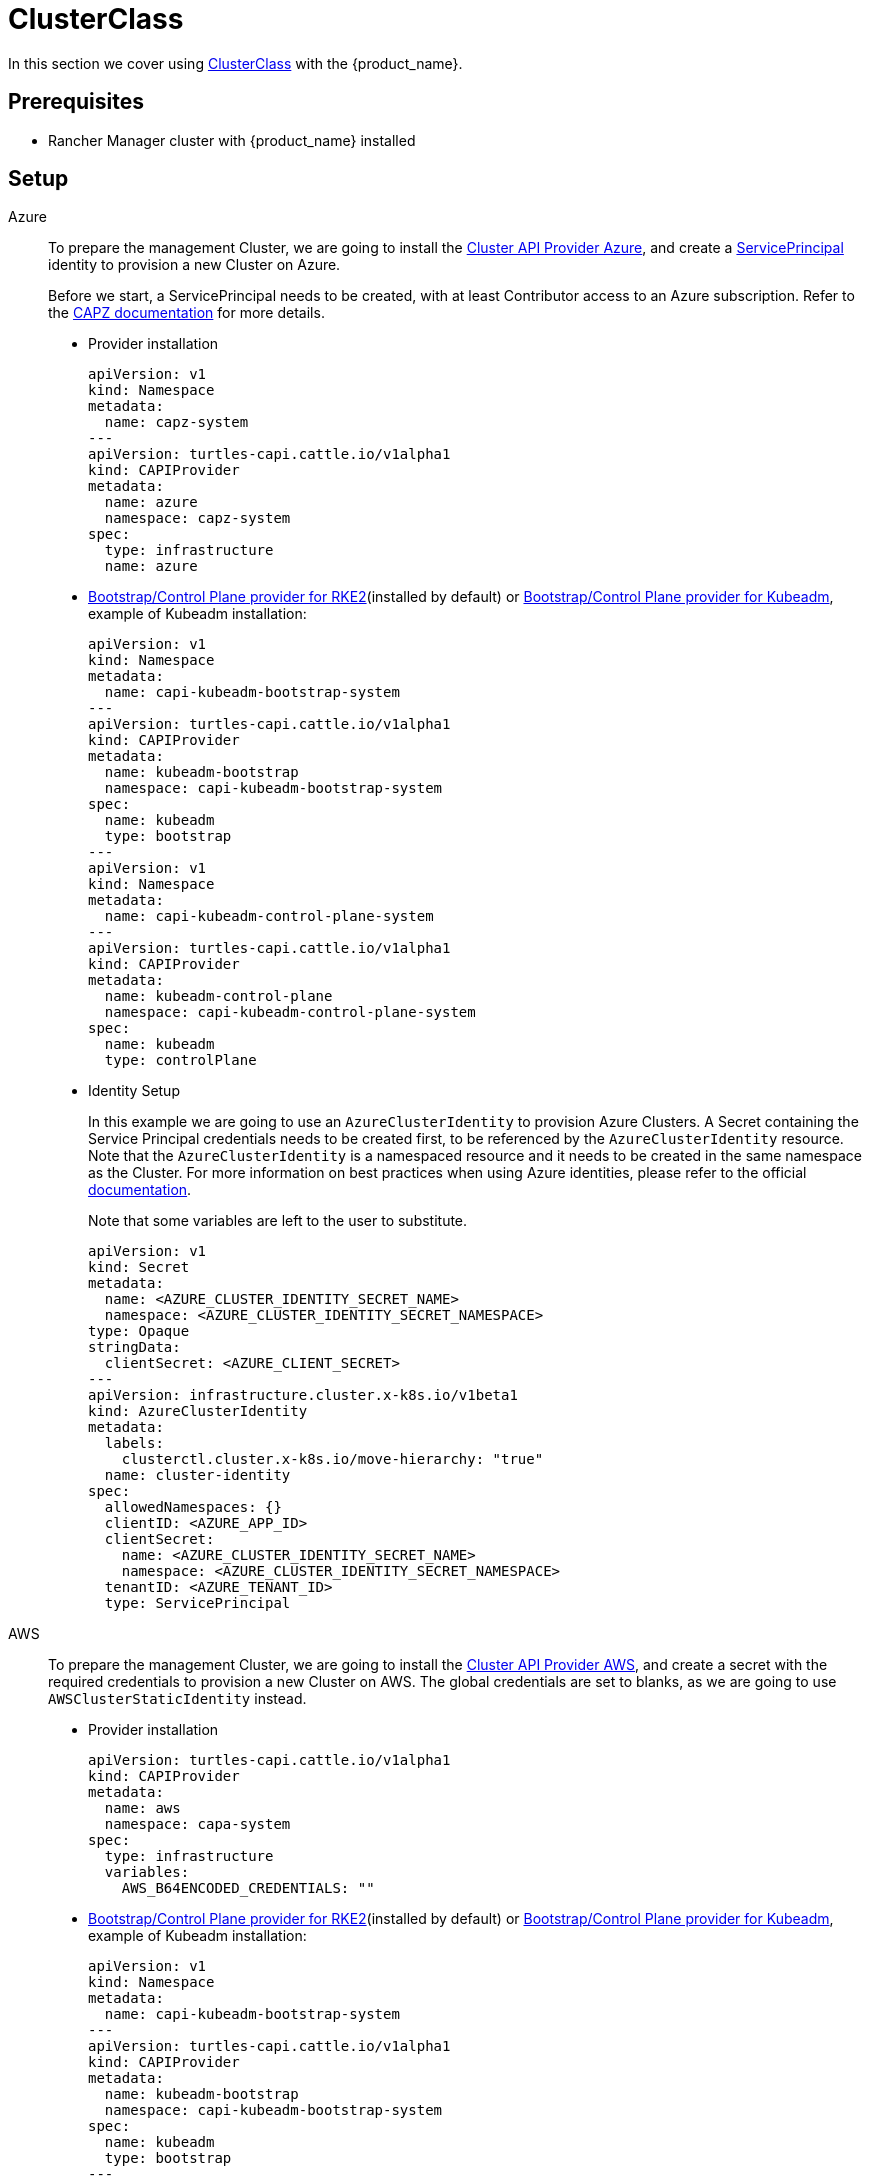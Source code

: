 = ClusterClass

In this section we cover using https://cluster-api.sigs.k8s.io/tasks/experimental-features/cluster-class/[ClusterClass] with the {product_name}.

== Prerequisites

* Rancher Manager cluster with {product_name} installed

== Setup

[tabs]
======
Azure::
+
--
To prepare the management Cluster, we are going to install the https://capz.sigs.k8s.io/[Cluster API Provider Azure], and create a https://capz.sigs.k8s.io/topics/identities#service-principal[ServicePrincipal] identity to provision a new Cluster on Azure.

Before we start, a ServicePrincipal needs to be created, with at least Contributor access to an Azure subscription.
Refer to the https://capz.sigs.k8s.io/topics/identities[CAPZ documentation] for more details.

* Provider installation
+
[source,yaml]
----
apiVersion: v1
kind: Namespace
metadata:
  name: capz-system
---
apiVersion: turtles-capi.cattle.io/v1alpha1
kind: CAPIProvider
metadata:
  name: azure
  namespace: capz-system
spec:
  type: infrastructure
  name: azure
----

* https://github.com/rancher/cluster-api-provider-rke2[Bootstrap/Control Plane provider for RKE2](installed by default) or https://github.com/kubernetes-sigs/cluster-api[Bootstrap/Control Plane provider for Kubeadm], example of Kubeadm installation:
+
[source,yaml]
----
apiVersion: v1
kind: Namespace
metadata:
  name: capi-kubeadm-bootstrap-system
---
apiVersion: turtles-capi.cattle.io/v1alpha1
kind: CAPIProvider
metadata:
  name: kubeadm-bootstrap
  namespace: capi-kubeadm-bootstrap-system
spec:
  name: kubeadm
  type: bootstrap
---
apiVersion: v1
kind: Namespace
metadata:
  name: capi-kubeadm-control-plane-system
---
apiVersion: turtles-capi.cattle.io/v1alpha1
kind: CAPIProvider
metadata:
  name: kubeadm-control-plane
  namespace: capi-kubeadm-control-plane-system
spec:
  name: kubeadm
  type: controlPlane
----
+
* Identity Setup
+
In this example we are going to use an `AzureClusterIdentity` to provision Azure Clusters.
A Secret containing the Service Principal credentials needs to be created first, to be referenced by the `AzureClusterIdentity` resource.
Note that the `AzureClusterIdentity` is a namespaced resource and it needs to be created in the same namespace as the Cluster.
For more information on best practices when using Azure identities, please refer to the official https://capz.sigs.k8s.io/topics/identities-use-cases[documentation].
+
Note that some variables are left to the user to substitute.
+
[source,yaml]
----
apiVersion: v1
kind: Secret
metadata:
  name: <AZURE_CLUSTER_IDENTITY_SECRET_NAME>
  namespace: <AZURE_CLUSTER_IDENTITY_SECRET_NAMESPACE>
type: Opaque
stringData:
  clientSecret: <AZURE_CLIENT_SECRET>
---
apiVersion: infrastructure.cluster.x-k8s.io/v1beta1
kind: AzureClusterIdentity
metadata:
  labels:
    clusterctl.cluster.x-k8s.io/move-hierarchy: "true"
  name: cluster-identity
spec:
  allowedNamespaces: {}
  clientID: <AZURE_APP_ID>
  clientSecret:
    name: <AZURE_CLUSTER_IDENTITY_SECRET_NAME>
    namespace: <AZURE_CLUSTER_IDENTITY_SECRET_NAMESPACE>
  tenantID: <AZURE_TENANT_ID>
  type: ServicePrincipal
----
--

AWS::
+
--
To prepare the management Cluster, we are going to install the https://cluster-api-aws.sigs.k8s.io/[Cluster API Provider AWS], and create a secret with the required credentials to provision a new Cluster on AWS.
The global credentials are set to blanks, as we are going to use `AWSClusterStaticIdentity` instead.

* Provider installation
+
[source,yaml]
----
apiVersion: turtles-capi.cattle.io/v1alpha1
kind: CAPIProvider
metadata:
  name: aws
  namespace: capa-system
spec:
  type: infrastructure
  variables:
    AWS_B64ENCODED_CREDENTIALS: ""
----

* https://github.com/rancher/cluster-api-provider-rke2[Bootstrap/Control Plane provider for RKE2](installed by default) or https://github.com/kubernetes-sigs/cluster-api[Bootstrap/Control Plane provider for Kubeadm], example of Kubeadm installation:
+
[source,yaml]
----
apiVersion: v1
kind: Namespace
metadata:
  name: capi-kubeadm-bootstrap-system
---
apiVersion: turtles-capi.cattle.io/v1alpha1
kind: CAPIProvider
metadata:
  name: kubeadm-bootstrap
  namespace: capi-kubeadm-bootstrap-system
spec:
  name: kubeadm
  type: bootstrap
---
apiVersion: v1
kind: Namespace
metadata:
  name: capi-kubeadm-control-plane-system
---
apiVersion: turtles-capi.cattle.io/v1alpha1
kind: CAPIProvider
metadata:
  name: kubeadm-control-plane
  namespace: capi-kubeadm-control-plane-system
spec:
  name: kubeadm
  type: controlPlane
----

* Identity Setup
+
In this example we are going to use a `AWSClusterStaticIdentity` to provision AWS Clusters. +
A Secret containing the credentials needs to be created in the namespace where the AWS provider is installed. +
For more information on how to setup the credentials, refer to the link:https://cluster-api-aws.sigs.k8s.io/clusterawsadm/clusterawsadm[clusterawsadm documentation]. +
The `AWSClusterStaticIdentity` can reference this Secret to allow Cluster provisioning. For this example we are allowing usage of the identity across all namespaces, so that it can be easily reused. +
You can refer to the link:https://cluster-api-aws.sigs.k8s.io/topics/multitenancy[official documentation] to learn more about identity management.
+
Note that some variables are left to the user to substitute. +
+
[source,yaml]
----
apiVersion: v1
kind: Secret
metadata:
  name: <AWS_IDENTITY_SECRET_NAME>
  namespace: capa-system
type: Opaque
stringData:
  AccessKeyID: <AWS_ACCESS_KEY_ID>
  SecretAccessKey: <AWS_SECRET_ACCESS_KEY>
---
apiVersion: infrastructure.cluster.x-k8s.io/v1beta2
kind: AWSClusterStaticIdentity
metadata:
  name: cluster-identity
spec:
  secretRef: <AWS_IDENTITY_SECRET_NAME>
  allowedNamespaces:
    selector:
      matchLabels: {}
----
--

Docker::
+
--
To prepare the management Cluster, we are going to install the Docker Cluster API Provider.

* Infrastructure Docker provider installation
+
[source,yaml]
----
apiVersion: v1
kind: Namespace
metadata:
  name: capd-system
---
apiVersion: turtles-capi.cattle.io/v1alpha1
kind: CAPIProvider
metadata:
  name: docker
  namespace: capd-system
spec:
  type: infrastructure
----

* https://github.com/rancher/cluster-api-provider-rke2[Bootstrap/Control Plane provider for RKE2](installed by default) or https://github.com/kubernetes-sigs/cluster-api[Bootstrap/Control Plane provider for Kubeadm], example of Kubeadm installation:
+
[source,yaml]
----
apiVersion: v1
kind: Namespace
metadata:
  name: capi-kubeadm-bootstrap-system
---
apiVersion: turtles-capi.cattle.io/v1alpha1
kind: CAPIProvider
metadata:
  name: kubeadm-bootstrap
  namespace: capi-kubeadm-bootstrap-system
spec:
  name: kubeadm
  type: bootstrap
---
apiVersion: v1
kind: Namespace
metadata:
  name: capi-kubeadm-control-plane-system
---
apiVersion: turtles-capi.cattle.io/v1alpha1
kind: CAPIProvider
metadata:
  name: kubeadm-control-plane
  namespace: capi-kubeadm-control-plane-system
spec:
  name: kubeadm
  type: controlPlane
----
--

vSphere::
+
--
To prepare the management Cluster, we are going to install the https://github.com/kubernetes-sigs/cluster-api-provider-vsphere/blob/main/docs/getting_started.md[Cluster API Provider vSphere].
The global credentials are set to blanks, as we are going to use `VSphereClusterIdentity` instead.

* Provider installation
+
[source,yaml]
----
apiVersion: v1
kind: Namespace
metadata:
  name: capv-system
---
apiVersion: turtles-capi.cattle.io/v1alpha1
kind: CAPIProvider
metadata:
  name: vsphere
  namespace: capv-system
spec:
  type: infrastructure
  variables:
    VSPHERE_USERNAME: "" 
    VSPHERE_PASSWORD: ""
----

* https://github.com/rancher/cluster-api-provider-rke2[Bootstrap/Control Plane provider for RKE2](installed by default) or https://github.com/kubernetes-sigs/cluster-api[Bootstrap/Control Plane provider for Kubeadm], example of Kubeadm installation:
+
[source,yaml]
----
apiVersion: v1
kind: Namespace
metadata:
  name: capi-kubeadm-bootstrap-system
---
apiVersion: turtles-capi.cattle.io/v1alpha1
kind: CAPIProvider
metadata:
  name: kubeadm-bootstrap
  namespace: capi-kubeadm-bootstrap-system
spec:
  name: kubeadm
  type: bootstrap
---
apiVersion: v1
kind: Namespace
metadata:
  name: capi-kubeadm-control-plane-system
---
apiVersion: turtles-capi.cattle.io/v1alpha1
kind: CAPIProvider
metadata:
  name: kubeadm-control-plane
  namespace: capi-kubeadm-control-plane-system
spec:
  name: kubeadm
  type: controlPlane
----

* Identity Setup
+
In this example we are going to use a `VSphereClusterIdentity` to provision vSphere Clusters. +
A Secret containing the credentials needs to be created in the namespace where the vSphere provider is installed.
The `VSphereClusterIdentity` can reference this Secret to allow Cluster provisioning. For this example we are allowing usage of the identity across all namespaces, so that it can be easily reused.
You can refer to the https://github.com/kubernetes-sigs/cluster-api-provider-vsphere/blob/main/docs/identity_management.md[official documentation] to learn more about identity management.
+
[source,yaml]
----
apiVersion: v1
kind: Secret
metadata:
  name: cluster-identity
  namespace: capv-system
type: Opaque
stringData:
  username: xxx
  password: xxx
---
apiVersion: infrastructure.cluster.x-k8s.io/v1beta1
kind: VSphereClusterIdentity
metadata:
  name: cluster-identity
spec:
  secretName: cluster-identity
  allowedNamespaces:
    selector:
      matchLabels: {}
----
--
======


== Create a Cluster from a ClusterClass

[WARNING]
====
* Examples using `HelmApps` need at least Rancher `v2.11`, or otherwise Fleet `v0.12` or higher.
* Currently, we only support initial provisioning with 1 control plane replica for Kubeadm providers; this can be later scaled up https://github.com/rancher/turtles/issues/1402[(reference GitHub issue)].
====

[tabs]
======

Azure RKE2::
+
--
* An Azure ClusterClass can be found among the https://github.com/rancher/turtles/tree/main/examples/clusterclasses[Turtles examples].
+
Applications like the Azure Cloud Provider and Calico CNI will be installed on downstream Clusters. This is done automatically at Cluster creation by targeted Clusters with specific labels, such as `cloud-provider: azure` and `cni: calico`.
+
[tabs]
=======
CLI::
+
An Azure RKE2 ClusterClass and associated applications can be applied using the examples tool:
+
[source,bash]
----
go run github.com/rancher/turtles/examples@latest -r azure-rke2 | kubectl apply -f -
----
kubectl::
+
* Alternatively, you can apply the Azure RKE2 ClusterClass directly using kubectl:
+
[source,bash]
----
kubectl apply -f https://raw.githubusercontent.com/rancher/turtles/refs/heads/main/examples/clusterclasses/azure/rke2/clusterclass-rke2-example.yaml
----

* Additionally, the https://capz.sigs.k8s.io/self-managed/cloud-provider-config[Azure Cloud Provider] will need to be installed on each downstream Cluster, for the nodes to be initialized correctly.
For this example we are also going to install https://docs.tigera.io/calico/latest/about/[Calico] as the default CNI.
+
We can do this automatically at Cluster creation using the https://rancher.github.io/cluster-api-addon-provider-fleet/[Cluster API Add-on Provider Fleet].
This Add-on provider is installed by default with {product_name}.
Two `HelmApps` need to be created first, to be applied on the new Cluster via label selectors.
+
[source,bash]
----
kubectl apply -f https://raw.githubusercontent.com/rancher/turtles/refs/heads/main/examples/applications/ccm/azure/helm-chart.yaml
kubectl apply -f https://raw.githubusercontent.com/rancher/turtles/refs/heads/main/examples/applications/cni/calico/helm-chart.yaml
----
=======

* Create the Azure Cluster from the example ClusterClass
+
Note that some variables are left to the user to substitute.
Also beware that the `internal-first` `registrationMethod` variable is used as a workaround for correct provisioning.
This immutable variable however will lead to issues when scaling or rolling out control plane nodes.
A https://github.com/kubernetes-sigs/cluster-api-provider-azure/pull/5525[patch] will support this case in a future release of CAPZ, but the Cluster will need to be reprovisioned to change the `registrationMethod`.
+
[source,yaml]
----
apiVersion: cluster.x-k8s.io/v1beta1
kind: Cluster
metadata:
  labels:
    cluster-api.cattle.io/rancher-auto-import: "true"
    cloud-provider: azure
    cni: calico
  name: azure-quickstart
spec:
  clusterNetwork:
    pods:
      cidrBlocks:
      - 192.168.0.0/16
  topology:
    class: azure-rke2-example
    controlPlane:
      replicas: 3
    variables:
    - name: subscriptionID
      value: <AZURE_SUBSCRIPTION_ID>
    - name: location
      value: <AZURE_LOCATION>
    - name: resourceGroup
      value: <AZURE_RESOURCE_GROUP>
    - name: azureClusterIdentityName
      value: cluster-identity
    - name: registrationMethod
      value: internal-first
    version: v1.31.7+rke2r1
    workers:
      machineDeployments:
      - class: rke2-default-worker
        name: md-0
        replicas: 3
----
--

Azure AKS::
+
--
* An Azure AKS ClusterClass can be found among the https://github.com/rancher/turtles/tree/main/examples/clusterclasses[Turtles examples].
+
[tabs]
=======
CLI::
+
An Azure RKE2 ClusterClass and associated applications can be applied using the examples tool:
+
[source,bash]
----
go run github.com/rancher/turtles/examples@latest -r azure-rke2 | kubectl apply -f -
----
kubectl::
+
* Alternatively, you can apply the Azure RKE2 ClusterClass directly using kubectl:
+
[source,bash]
----
kubectl apply -f https://raw.githubusercontent.com/rancher/turtles/refs/heads/main/examples/clusterclasses/azure/aks/clusterclass-aks-example.yaml
----
=======

* Create the Azure AKS Cluster from the example ClusterClass.
+
Note that some variables are left to the user to substitute.
+
[source,yaml]
----
apiVersion: cluster.x-k8s.io/v1beta1
kind: Cluster
metadata:
  labels:
    cluster-api.cattle.io/rancher-auto-import: "true"
  name: azure-aks-quickstart
spec:
  clusterNetwork:
    pods:
      cidrBlocks:
      - 192.168.0.0/16
  topology:
    class: azure-aks-example
    variables:
    - name: subscriptionID
      value: <AZURE_SUBSCRIPTION_ID>
    - name: location
      value: <AZURE_LOCATION>
    - name: resourceGroup
      value: <AZURE_RESOURCE_GROUP>
    - name: azureClusterIdentityName
      value: cluster-identity
    version: v1.31.4
    workers:
      machinePools:
      - class: default-system
        name: system-1
        replicas: 1
      - class: default-worker
        name: worker-1
        replicas: 1
----
--

Azure Kubeadm::
+
--
* An Azure ClusterClass can be found among the https://github.com/rancher/turtles/tree/main/examples/clusterclasses[Turtles examples].
+
Applications like the Azure Cloud Provider and Calico CNI will be installed on downstream Clusters. This is done automatically at Cluster creation by targeted Clusters with specific labels, such as `cloud-provider: azure` and `cni: calico`.
+
[tabs]
=======
CLI::
+
An Azure RKE2 ClusterClass and associated applications can be applied using the examples tool:
+
[source,bash]
----
go run github.com/rancher/turtles/examples@latest -r azure-rke2 | kubectl apply -f -
----

kubectl::
+
* Alternatively, you can apply the Azure RKE2 ClusterClass directly using kubectl:
+
[source,bash]
----
kubectl apply -f https://raw.githubusercontent.com/rancher/turtles/refs/heads/main/examples/clusterclasses/azure/kubeadm/clusterclass-kubeadm-example.yaml
----

* Additionally, the https://capz.sigs.k8s.io/self-managed/cloud-provider-config[Azure Cloud Provider] will need to be installed on each downstream Cluster, for the nodes to be initialized correctly. For this example we are also going to install https://docs.tigera.io/calico/latest/about/[Calico] as the default CNI.
+
We can do this automatically at Cluster creation using the https://rancher.github.io/cluster-api-addon-provider-fleet/[Cluster API Add-on Provider Fleet]. This Add-on provider is installed by default with {product_name}. Two `HelmApps` need to be created first, to be applied on the new Cluster via label selectors.
+
[source,bash]
----
kubectl apply -f https://raw.githubusercontent.com/rancher/turtles/refs/heads/main/examples/applications/ccm/azure/helm-chart.yaml
kubectl apply -f https://raw.githubusercontent.com/rancher/turtles/refs/heads/main/examples/applications/cni/calico/helm-chart.yaml
----
=======

* Create the Azure Cluster from the example ClusterClass. 
+
Note that some variables are left to the user to substitute.
+
[source,yaml]
----
apiVersion: cluster.x-k8s.io/v1beta1
kind: Cluster
metadata:
  labels:
    cluster-api.cattle.io/rancher-auto-import: "true"
    cloud-provider: azure
    cni: calico
  name: azure-kubeadm-quickstart
spec:
  clusterNetwork:
    pods:
      cidrBlocks:
      - 192.168.0.0/16
  topology:
    class: azure-kubeadm-example
    controlPlane:
      replicas: 1
    variables:
    - name: subscriptionID
      value: <AZURE_SUBSCRIPTION_ID>
    - name: location
      value: <AZURE_LOCATION>
    - name: resourceGroup
      value: <AZURE_RESOURCE_GROUP>
    - name: azureClusterIdentityName
      value: cluster-identity
    version: v1.31.1
    workers:
      machineDeployments:
      - class: kubeadm-default-worker
        name: md-0
        replicas: 1
----
--

AWS Kubeadm::
+
--
* An AWS Kubeadm ClusterClass can be found among the https://github.com/rancher/turtles/tree/main/examples/clusterclasses[Turtles examples].
+
Applications like https://docs.tigera.io/calico/latest/about/[Calico CNI], https://github.com/kubernetes/cloud-provider-aws[Cloud Controller Manager AWS], and the https://github.com/kubernetes-sigs/aws-ebs-csi-driver[AWS EBS CSI Driver] will be installed on downstream Clusters. This is done automatically at Cluster creation by targeted Clusters with specific labels, such as `cni: calico`, `cloud-provider: aws`, and `csi: aws-ebs-csi-driver`.
+
[tabs]
=======

CLI::
+
An AWS Kubeadm ClusterClass and associated applications can be applied using the examples tool:
+
[source,bash]
----
go run github.com/rancher/turtles/examples@latest -r aws-kubeadm | kubectl apply -f -
----

kubectl::
+
* Alternatively, you can apply the AWS Kubeadm ClusterClass directly using kubectl:
+
[source,bash]
----
kubectl apply -f https://raw.githubusercontent.com/rancher/turtles/refs/heads/main/examples/clusterclasses/aws/kubeadm/clusterclass-kubeadm-example.yaml
----

* For this example we are also going to install https://docs.tigera.io/calico/latest/about/[Calico] as the default CNI.
* The https://github.com/kubernetes/cloud-provider-aws[Cloud Controller Manager AWS] will need to be installed on each downstream Cluster for the nodes to be functional.
* Additionally, we will also enable https://github.com/kubernetes-sigs/aws-ebs-csi-driver[AWS EBS CSI Driver].
+
We can do this automatically at Cluster creation using the https://rancher.github.io/cluster-api-addon-provider-fleet/[Cluster API Add-on Provider Fleet].
This Add-on provider is installed by default with {product_name}.
The `HelmApps` need to be created first, to be applied on the new Cluster via label selectors. This will take care of deploying Calico, the EBS CSI Driver, and the AWS Cloud Controller Manager in the workload cluster.
+
[source,bash]
----
kubectl apply -f https://raw.githubusercontent.com/rancher/turtles/refs/heads/main/examples/applications/csi/aws/helm-chart.yaml
kubectl apply -f https://raw.githubusercontent.com/rancher/turtles/refs/heads/main/examples/applications/cni/aws/calico/helm-chart.yaml
kubectl apply -f https://raw.githubusercontent.com/rancher/turtles/refs/heads/main/examples/applications/ccm/aws/helm-chart.yaml
----
=======

* Create the AWS Cluster from the example ClusterClass.
+
Note that some variables are left to the user to substitute.
+
[source,yaml]
----
apiVersion: cluster.x-k8s.io/v1beta1
kind: Cluster
metadata:
  labels:
    cluster-api.cattle.io/rancher-auto-import: "true"
    cni: calico
    cloud-provider: aws
    csi: aws-ebs-csi-driver
  name: aws-quickstart
spec:
  clusterNetwork:
    pods:
      cidrBlocks:
      - 192.168.0.0/16
  topology:
    class: aws-kubeadm-example
    controlPlane:
      replicas: 1
    variables:
    - name: region
      value: eu-west-2
    - name: sshKeyName
      value: <AWS_SSH_KEY_NAME>
    - name: controlPlaneMachineType
      value: <AWS_CONTROL_PLANE_MACHINE_TYPE>
    - name: workerMachineType
      value: <AWS_NODE_MACHINE_TYPE>
    - name: awsClusterIdentityName
      value: cluster-identity
    version: v1.31.0
    workers:
      machineDeployments:
      - class: default-worker
        name: md-0
        replicas: 1
----
--

AWS RKE2::
+
--
[WARNING]
====
Before creating an AWS+RKE2 workload cluster, it is required to either build an AMI for the RKE2 version that is going to be installed on the cluster or find one that will work for non-airgapped installations. 
You can follow the steps in the https://github.com/rancher/cluster-api-provider-rke2/tree/main/image-builder#aws[RKE2 image-builder README] to build the AMI. 
====

* An AWS RKE2 ClusterClass can be found among the https://github.com/rancher/turtles/tree/main/examples/clusterclasses[Turtles examples].
+
Applications like https://docs.tigera.io/calico/latest/about/[Calico CNI], https://github.com/kubernetes/cloud-provider-aws[Cloud Controller Manager AWS], and the https://github.com/kubernetes-sigs/aws-ebs-csi-driver[AWS EBS CSI Driver] will be installed on downstream Clusters. This is done automatically at Cluster creation by targeted Clusters with specific labels, such as `cni: calico`, `cloud-provider: aws`, and `csi: aws-ebs-csi-driver`.
+
[tabs]
=======
CLI::
+
An AWS RKE2 ClusterClass and associated applications can be applied using the examples tool:
+
[source,bash]
----
go run github.com/rancher/turtles/examples@latest -r aws-rke2 | kubectl apply -f -
----

kubectl::
+
* Alternatively, you can apply the AWS RKE2 ClusterClass directly using kubectl:
+
[source,bash]
----
kubectl apply -f https://raw.githubusercontent.com/rancher/turtles/refs/heads/main/examples/clusterclasses/aws/rke2/clusterclass-ec2-rke2-example.yaml
----
=======

* For this example we are also going to install https://docs.tigera.io/calico/latest/about/[Calico] as the default CNI.
* The https://github.com/kubernetes/cloud-provider-aws[Cloud Controller Manager AWS] will need to be installed on each downstream Cluster for the nodes to be functional.
* Additionally, we will also enable https://github.com/kubernetes-sigs/aws-ebs-csi-driver[AWS EBS CSI Driver].
+
We can do this automatically at Cluster creation using the https://rancher.github.io/cluster-api-addon-provider-fleet/[Cluster API Add-on Provider Fleet].
This Add-on provider is installed by default with {product_name}.
The `HelmApps` need to be created first, to be applied on the new Cluster via label selectors. This will take care of deploying Calico, the EBS CSI Driver, and the AWS Cloud Controller Manager in the workload cluster.
+
[source,bash]
----
kubectl apply -f https://raw.githubusercontent.com/rancher/turtles/refs/heads/main/examples/applications/csi/aws/helm-chart.yaml
kubectl apply -f https://raw.githubusercontent.com/rancher/turtles/refs/heads/main/examples/applications/cni/aws/calico/helm-chart.yaml
kubectl apply -f https://raw.githubusercontent.com/rancher/turtles/refs/heads/main/examples/applications/ccm/aws/helm-chart.yaml
----

* Create the AWS Cluster from the example ClusterClass
+ 
Note that some variables are left to the user to substitute.
+
[source,yaml]
----
apiVersion: cluster.x-k8s.io/v1beta1
kind: Cluster
metadata:
  labels:
    cloud-provider: aws
    cni: calico
    csi: aws-ebs-csi-driver
    cluster-api.cattle.io/rancher-auto-import: "true"
  name: aws-quickstart
spec:
  clusterNetwork:
    pods:
      cidrBlocks:
      - 192.168.0.0/16
  topology:
    class: aws-rke2-example
    controlPlane:
      replicas: 1
    variables:
    - name: cni
      value: none
    - name: region
      value: <AWS_REGION>
    - name: sshKeyName
      value: <AWS_SSH_KEY_NAME>
    - name: controlPlaneMachineType
      value: <AWS_RKE2_CONTROL_PLANE_MACHINE_TYPE>
    - name: workerMachineType
      value: <AWS_RKE2_NODE_MACHINE_TYPE>
    - name: amiID
      value: <AWS_AMI_ID>
    - name: awsClusterIdentityName
      value: cluster-identity
    version: v1.31.7+rke2r1
    workers:
      machineDeployments:
      - class: default-worker
        name: md-0
        replicas: 1
----
--

Docker Kubeadm::
+
--
* A Docker Kubeadm ClusterClass can be found among the https://github.com/rancher/turtles/tree/main/examples/clusterclasses[Turtles examples].
+
Applications like https://docs.tigera.io/calico/latest/about/[Calico CNI] will be installed on downstream Clusters. This is done automatically at Cluster creation by targeted Clusters with specific labels, such as `cni: calico`.
+
[tabs]
=======
CLI::
+
A Docker Kubeadm ClusterClass and associated applications can be applied using the examples tool:
+
[source,bash]
----
go run github.com/rancher/turtles/examples@latest -r docker-kubeadm | kubectl apply -f -
----

kubectl::
+
* Alternatively, you can apply the Docker Kubeadm ClusterClass directly using kubectl:
+
[source,bash]
----
kubectl apply -f https://raw.githubusercontent.com/rancher/turtles/refs/heads/main/examples/clusterclasses/docker/kubeadm/clusterclass-docker-kubeadm.yaml
----

* For this example we are also going to install Calico as the default CNI.
+
We can do this automatically at Cluster creation using the https://rancher.github.io/cluster-api-addon-provider-fleet/[Cluster API Add-on Provider Fleet].
This Add-on provider is installed by default with {product_name}.
Two `HelmApps` need to be created first, to be applied on the new Cluster via label selectors.
+
[source,bash]
----
kubectl apply -f https://raw.githubusercontent.com/rancher/turtles/refs/heads/main/examples/applications/cni/calico/helm-chart.yaml
----
=======

* Create the Docker Kubeadm Cluster from the example ClusterClass.
+
Note that some variables are left to the user to substitute.
+
[source,yaml]
----
apiVersion: cluster.x-k8s.io/v1beta1
kind: Cluster
metadata:
  name: docker-kubeadm-quickstart
  labels:
    cni: calico
spec:
  clusterNetwork:
    pods:
      cidrBlocks:
        - 192.168.0.0/16
    serviceDomain: cluster.local
    services:
      cidrBlocks:
        - 10.96.0.0/24
  topology:
    class: docker-kubeadm-example
    controlPlane:
      replicas: 3
    version: v1.31.4
    workers:
      machineDeployments:
        - class: default-worker
          name: md-0
          replicas: 3
----
--

Docker RKE2::
+
--
* A Docker RKE2 ClusterClass can be found among the https://github.com/rancher/turtles/tree/main/examples/clusterclasses[Turtles examples].
+
Applications like https://docs.tigera.io/calico/latest/about/[Calico CNI] will be installed on downstream Clusters. This is done automatically at Cluster creation by targeted Clusters with specific labels, such as `cni: calico`.
+
[tabs]
=======
CLI::
+
A Docker RKE2 ClusterClass and associated applications can be applied using the examples tool:
+
[source,bash]
----
go run github.com/rancher/turtles/examples@latest -r docker-rke2 | kubectl apply -f -
----

kubectl::
+
* Alternatively, you can apply the Docker RKE2 ClusterClass directly using kubectl:
+
[source,bash]
----
kubectl apply -f https://raw.githubusercontent.com/rancher/turtles/refs/heads/main/examples/clusterclasses/docker/rke2/clusterclass-docker-rke2.yaml
----

* For this example we are also going to install Calico as the default CNI.
+
We can do this automatically at Cluster creation using the https://rancher.github.io/cluster-api-addon-provider-fleet/[Cluster API Add-on Provider Fleet].
This Add-on provider is installed by default with {product_name}.
Two `HelmApps` need to be created first, to be applied on the new Cluster via label selectors.
+
[source,bash]
----
kubectl apply -f https://raw.githubusercontent.com/rancher/turtles/refs/heads/main/examples/applications/cni/calico/helm-chart.yaml
----

* Create the LoadBalancer ConfigMap for Docker RKEv2 Cluster.
+
[source,bash]
----
kubectl apply -f https://raw.githubusercontent.com/rancher/turtles/refs/heads/main/examples/applications/lb/docker/configmap.yaml
----
=======

* Create the Docker Kubeadm Cluster from the example ClusterClass.
+
[source,yaml]
----
apiVersion: cluster.x-k8s.io/v1beta1
kind: Cluster 
metadata:
  name: docker-rke2-example
  labels:
    cni: calico
  annotations:
    cluster-api.cattle.io/upstream-system-agent: "true"
spec:
  clusterNetwork:
    pods:
      cidrBlocks:
      - 192.168.0.0/16
    services:
      cidrBlocks:
      - 10.96.0.0/24
    serviceDomain: cluster.local
  topology:
    class: docker-rke2-example
    controlPlane:
      replicas: 3
    variables:
    - name: rke2CNI
      value: none
    - name: dockerImage
      value: kindest/node:v1.31.6
    version: v1.31.7+rke2r1
    workers:
      machineDeployments:
      - class: default-worker
        name: md-0
        replicas: 3
----
--

vSphere Kubeadm::
+
--
* A vSphere ClusterClass can be found among the https://github.com/rancher/turtles/tree/main/examples/clusterclasses[Turtles examples].
+
Applications like the vSphere Cloud Provider, vSphere CSI driver, and Calico CNI will be installed on downstream Clusters. This is done automatically at Cluster creation by targeted Clusters with specific labels, such as `cloud-provider: vsphere`, `csi: vsphere`, and `cni: calico`.
+
[tabs]
=======
CLI::
+
A vSphere Kubeadm ClusterClass and associated applications can be applied using the examples tool:
+
[source,bash]
----
go run github.com/rancher/turtles/examples@latest -r vsphere-kubeadm | kubectl apply -f -
----

kubectl::
+
* Alternatively, you can apply the vSphere Kubeadm ClusterClass directly using kubectl:
+
[source,bash]
----
kubectl apply -f https://raw.githubusercontent.com/rancher/turtles/refs/heads/main/examples/clusterclasses/vsphere/kubeadm/clusterclass-kubeadm-example.yaml
----

* Additionally, the https://github.com/kubernetes/cloud-provider-vsphere[vSphere Cloud Provider] will need to be installed on each downstream Cluster, for the nodes to be initialized correctly.
The https://github.com/kubernetes-sigs/vsphere-csi-driver[Container Storage Interface (CSI) driver for vSphere] will be used as storage solution.
Finally, for this example we are going to install https://docs.tigera.io/calico/latest/about/[Calico] as the default CNI.
We can install all applications automatically at Cluster creation using the https://rancher.github.io/cluster-api-addon-provider-fleet/[Cluster API Add-on Provider Fleet].
This Add-on provider is installed by default with {product_name}.
Two `HelmApps` need to be created first, to be applied on the new Cluster via label selectors.
+
[source,bash]
----
kubectl apply -f https://raw.githubusercontent.com/rancher/turtles/refs/heads/main/examples/applications/ccm/vsphere/helm-chart.yaml
kubectl apply -f https://raw.githubusercontent.com/rancher/turtles/refs/heads/main/examples/applications/cni/calico/helm-chart.yaml
----
+
Since the vSphere CSI driver is not packaged in Helm, we are going to include its entire manifest in a Fleet Bundle, that will be applied to the downstream Cluster.
+
[source,bash]
----
kubectl apply -f https://raw.githubusercontent.com/rancher/turtles/refs/heads/main/examples/applications/csi/vsphere/bundle.yaml
----
=======

* Cluster configuration
+
The vSphere Cloud Provider and the vSphere CSI controller need additional configuration to be applied on the downstream Cluster.
Similarly to the steps above, we can create two additional Fleet Bundles, that will be applied to the downstream Cluster.
Please beware that these Bundles are configured to target the downstream Cluster by name: `vsphere-kubeadm-quickstart`.
If you use a different name for your Cluster, change the Bundle targets accordingly.  
+
[source,yaml]
----
kind: Bundle
apiVersion: fleet.cattle.io/v1alpha1
metadata:
  name: vsphere-csi-config
spec:
  resources:
  - content: |-
      apiVersion: v1
      kind: Secret
      type: Opaque
      metadata:
        name: vsphere-config-secret
        namespace: vmware-system-csi
      stringData:
        csi-vsphere.conf: |+
          [Global]
          thumbprint = "<VSPHERE_THUMBPRINT>"
          [VirtualCenter "<VSPHERE_SERVER>"]
          user = "<VSPHERE_USER>"
          password = "<VSPHERE_PASSWORD>"
          datacenters = "<VSPHERE_DATACENTED>"
          [Network]
          public-network = "<VSPHERE_NETWORK>"
          [Labels]
          zone = ""
          region = ""
  targets:
  - clusterSelector:
      matchLabels:
        csi: vsphere
        cluster.x-k8s.io/cluster-name: 'vsphere-kubeadm-quickstart'
---
kind: Bundle
apiVersion: fleet.cattle.io/v1alpha1
metadata:
  name: vsphere-cloud-credentials
spec:
  resources:
  - content: |-
      apiVersion: v1
      kind: Secret
      type: Opaque
      metadata:
        name: vsphere-cloud-secret
        namespace: kube-system
      stringData:
        <VSPHERE_SERVER>.password: "<VSPHERE_PASSWORD>"
        <VSPHERE_SERVER>.username: "<VSPHERE_USER>"
  targets:
  - clusterSelector:
      matchLabels:
        cloud-provider: vsphere
        cluster.x-k8s.io/cluster-name: 'vsphere-kubeadm-quickstart'
----

* Create the vSphere Cluster from the example ClusterClass
+
Note that for this example we are using https://kube-vip.io/[kube-vip] as a Control Plane load balancer.
The `KUBE_VIP_INTERFACE` will be used to bind the `CONTROL_PLANE_IP` in ARP mode. Depending on your operating system and network device configuration, you need to configure this value accordingly - for example, to `eth0`.
The `kube-vip` static manifest is embedded in the ClusterClass definition. For more information on how to generate a static kube-vip manifest for your own ClusterClasses, please consult the official https://kube-vip.io/docs/installation/static/[documentation].  
+
[source,yaml]
----
apiVersion: cluster.x-k8s.io/v1beta1
kind: Cluster
metadata:
  labels:
    cni: calico
    cloud-provider: vsphere
    csi: vsphere
    cluster-api.cattle.io/rancher-auto-import: "true"
  name: 'vsphere-kubeadm-quickstart'
spec:
  clusterNetwork:
    pods:
      cidrBlocks:
      - 192.168.0.0/16
  topology:
    class: vsphere-kubeadm-example
    version: v1.31.4
    controlPlane:
      replicas: 1
    workers:
      machineDeployments:
      - class: vsphere-kubeadm-example-worker
        name: md-0
        replicas: 1
    variables:
    - name: vSphereClusterIdentityName
      value: cluster-identity
    - name: vSphereTLSThumbprint
      value: <VSPHERE_THUMBPRINT>
    - name: vSphereDataCenter
      value: <VSPHERE_DATACENTER>
    - name: vSphereDataStore
      value: <VSPHERE_DATASTORE>
    - name: vSphereFolder
      value: <VSPHERE_FOLDER>
    - name: vSphereNetwork
      value: <VSPHERE_NETWORK>
    - name: vSphereResourcePool
      value: <VSPHERE_RESOURCE_POOL>
    - name: vSphereServer
      value: <VSPHERE_SERVER>
    - name: vSphereTemplate
      value: <VSPHERE_TEMPLATE>
    - name: controlPlaneIpAddr
      value: <CONTROL_PLANE_IP>
    - name: controlPlanePort
      value: 6443
    - name: sshKey
      value: <SSH_KEY>
    - name: kubeVIPInterface
      value: <KUBE_VIP_INTERFACE>
----
--

vSphere RKE2::
+
--
* A vSphere ClusterClass can be found among the https://github.com/rancher/turtles/tree/main/examples/clusterclasses[Turtles examples].
+
Applications like the vSphere Cloud Provider, vSphere CSI driver, and Calico CNI will be installed on downstream Clusters. This is done automatically at Cluster creation by targeted Clusters with specific labels, such as `cloud-provider: vsphere`, `csi: vsphere`, and `cni: calico`.
+
[tabs]
=======

CLI::
+
A vSphere RKE2 ClusterClass and associated applications can be applied using the examples tool:
+
[source,bash]
----
go run github.com/rancher/turtles/examples@latest -r vsphere-rke2 | kubectl apply -f -
----

kubectl::
+
* Alternatively, you can apply the vSphere RKE2 ClusterClass directly using kubectl:
+
[source,bash]
----
kubectl apply -f https://raw.githubusercontent.com/rancher/turtles/refs/heads/main/examples/clusterclasses/vsphere/rke2/clusterclass-rke2-example.yaml
----

* Additionally, the https://github.com/kubernetes/cloud-provider-vsphere[vSphere Cloud Provider] will need to be installed on each downstream Cluster, for the nodes to be initialized correctly.
The https://github.com/kubernetes-sigs/vsphere-csi-driver[Container Storage Interface (CSI) driver for vSphere] will be used as storage solution.
Finally, for this example we are going to install https://docs.tigera.io/calico/latest/about/[Calico] as the default CNI.
+
We can install all applications automatically at Cluster creation using the https://rancher.github.io/cluster-api-addon-provider-fleet/[Cluster API Add-on Provider Fleet].
This Add-on provider is installed by default with {product_name}.
Two `HelmApps` need to be created first, to be applied on the new Cluster via label selectors.
+
[source,bash]
----
kubectl apply -f https://raw.githubusercontent.com/rancher/turtles/refs/heads/main/examples/applications/ccm/vsphere/helm-chart.yaml
kubectl apply -f https://raw.githubusercontent.com/rancher/turtles/refs/heads/main/examples/applications/cni/calico/helm-chart.yaml
----
+
Since the vSphere CSI driver is not packaged in Helm, we are going to include its entire manifest in a Fleet Bundle, that will be applied to the downstream Cluster.
+
[source,bash]
----
kubectl apply -f https://raw.githubusercontent.com/rancher/turtles/refs/heads/main/examples/applications/csi/vsphere/bundle.yaml
----
=======

* Cluster configuration
+
The vSphere Cloud Provider and the vSphere CSI controller need additional configuration to be applied on the downstream Cluster.
Similarly to the steps above, we can create two additional Fleet Bundles, that will be applied to the downstream Cluster.
Please beware that these Bundles are configured to target the downstream Cluster by name: `vsphere-rke2-quickstart`.
If you use a different name for your Cluster, change the Bundle targets accordingly.  
+
[source,yaml]
----
kind: Bundle
apiVersion: fleet.cattle.io/v1alpha1
metadata:
  name: vsphere-csi-config
spec:
  resources:
  - content: |-
      apiVersion: v1
      kind: Secret
      type: Opaque
      metadata:
        name: vsphere-config-secret
        namespace: vmware-system-csi
      stringData:
        csi-vsphere.conf: |+
          [Global]
          thumbprint = "<VSPHERE_THUMBPRINT>"
          [VirtualCenter "<VSPHERE_SERVER>"]
          user = "<VSPHERE_USER>"
          password = "<VSPHERE_PASSWORD>"
          datacenters = "<VSPHERE_DATACENTED>"
          [Network]
          public-network = "<VSPHERE_NETWORK>"
          [Labels]
          zone = ""
          region = ""
  targets:
  - clusterSelector:
      matchLabels:
        csi: vsphere
        cluster.x-k8s.io/cluster-name: 'vsphere-rke2-quickstart'
---
kind: Bundle
apiVersion: fleet.cattle.io/v1alpha1
metadata:
  name: vsphere-cloud-credentials
spec:
  resources:
  - content: |-
      apiVersion: v1
      kind: Secret
      type: Opaque
      metadata:
        name: vsphere-cloud-secret
        namespace: kube-system
      stringData:
        <VSPHERE_SERVER>.password: "<VSPHERE_PASSWORD>"
        <VSPHERE_SERVER>.username: "<VSPHERE_USER>"
  targets:
  - clusterSelector:
      matchLabels:
        cloud-provider: vsphere
        cluster.x-k8s.io/cluster-name: 'vsphere-rke2-quickstart'
----

* Create the vSphere Cluster from the example ClusterClass
+
Note that for this example we are using https://kube-vip.io/[kube-vip] as a Control Plane load balancer.
The `KUBE_VIP_INTERFACE` will be used to bind the `CONTROL_PLANE_IP` in ARP mode. Depending on your operating system and network device configuration, you need to configure this value accordingly - for example, to `eth0`.
The `kube-vip` static manifest is embedded in the ClusterClass definition. For more information on how to generate a static kube-vip manifest for your own ClusterClasses, please consult the official https://kube-vip.io/docs/installation/static/[documentation].
In case you are using a VM template based on SUSE Linux Micro, you may optionally provide a `productKey` variable to enable automatic SL Micro registration against SUSE Customer Center.
+
[source,yaml]
----
apiVersion: cluster.x-k8s.io/v1beta1
kind: Cluster
metadata:
  labels:
    cni: calico
    cloud-provider: vsphere
    csi: vsphere
    cluster-api.cattle.io/rancher-auto-import: "true"
  name: 'vsphere-rke2-quickstart'
spec:
  clusterNetwork:
    pods:
      cidrBlocks:
      - 192.168.0.0/16
  topology:
    class: vsphere-rke2-example
    version: v1.31.7+rke2r1
    controlPlane:
      replicas: 1
    workers:
      machineDeployments:
      - class: vsphere-rke2-example-worker
        name: md-0
        replicas: 1
    variables:
    - name: vSphereClusterIdentityName
      value: cluster-identity
    - name: vSphereTLSThumbprint
      value: <VSPHERE_THUMBPRINT>
    - name: vSphereDataCenter
      value: <VSPHERE_DATACENTER>
    - name: vSphereDataStore
      value: <VSPHERE_DATASTORE>
    - name: vSphereFolder
      value: <VSPHERE_FOLDER>
    - name: vSphereNetwork
      value: <VSPHERE_NETWORK>
    - name: vSphereResourcePool
      value: <VSPHERE_RESOURCE_POOL>
    - name: vSphereServer
      value: <VSPHERE_SERVER>
    - name: vSphereTemplate
      value: <VSPHERE_TEMPLATE>
    - name: controlPlaneIpAddr
      value: <CONTROL_PLANE_IP>
    - name: controlPlanePort
      value: 6443
    - name: sshKey
      value: <SSH_KEY>
    - name: kubeVIPInterface
      value: <KUBE_VIP_INTERFACE>
    - name: productKey
      value: <SL_MICRO_PRODUCT_KEY>
----
--
======

== Optionally Mark Namespace for Auto-Import

To automatically import a CAPI cluster into Rancher Manager, you can label a namespace so all clusters contained in it are imported.

[source,bash]
----
export NAMESPACE=default
kubectl label namespace $NAMESPACE cluster-api.cattle.io/rancher-auto-import=true
----